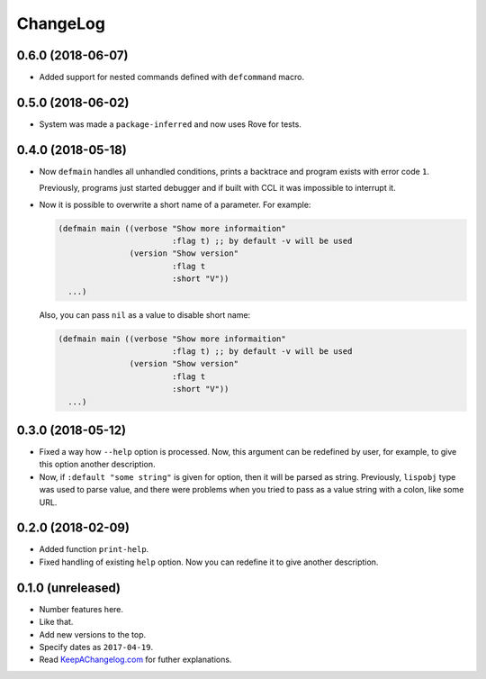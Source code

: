 ===========
 ChangeLog
===========

0.6.0 (2018-06-07)
==================

* Added support for nested commands defined with ``defcommand`` macro.

0.5.0 (2018-06-02)
==================

* System was made a ``package-inferred`` and now uses Rove for tests.

0.4.0 (2018-05-18)
==================

* Now ``defmain`` handles all unhandled conditions, prints a backtrace
  and program exists with error code ``1``.

  Previously, programs just started debugger and if built with CCL it
  was impossible to interrupt it.
* Now it is possible to overwrite a short name of a parameter.
  For example:

  .. code:: lisp

     (defmain main ((verbose "Show more informaition"
                             :flag t) ;; by default -v will be used
                    (version "Show version"
                             :flag t
                             :short "V"))
       ...)

  Also, you can pass ``nil`` as a value to disable short name:
  
  .. code:: lisp

     (defmain main ((verbose "Show more informaition"
                             :flag t) ;; by default -v will be used
                    (version "Show version"
                             :flag t
                             :short "V"))
       ...)

0.3.0 (2018-05-12)
==================

* Fixed a way how ``--help`` option is processed. Now, this argument
  can be redefined by user, for example, to give this option another
  description.
* Now, if ``:default "some string"`` is given for option, then it will
  be parsed as string. Previously, ``lispobj`` type was used to parse
  value, and there were problems when you tried to pass as a value
  string with a colon, like some URL.

0.2.0 (2018-02-09)
==================

* Added function ``print-help``.
* Fixed handling of existing ``help`` option. Now you can redefine it
  to give another description.

0.1.0 (unreleased)
==================

* Number features here.
* Like that.
* Add new versions to the top.
* Specify dates as ``2017-04-19``.
* Read `KeepAChangelog.com <http://keepachangelog.com/>`_ for futher
  explanations.
